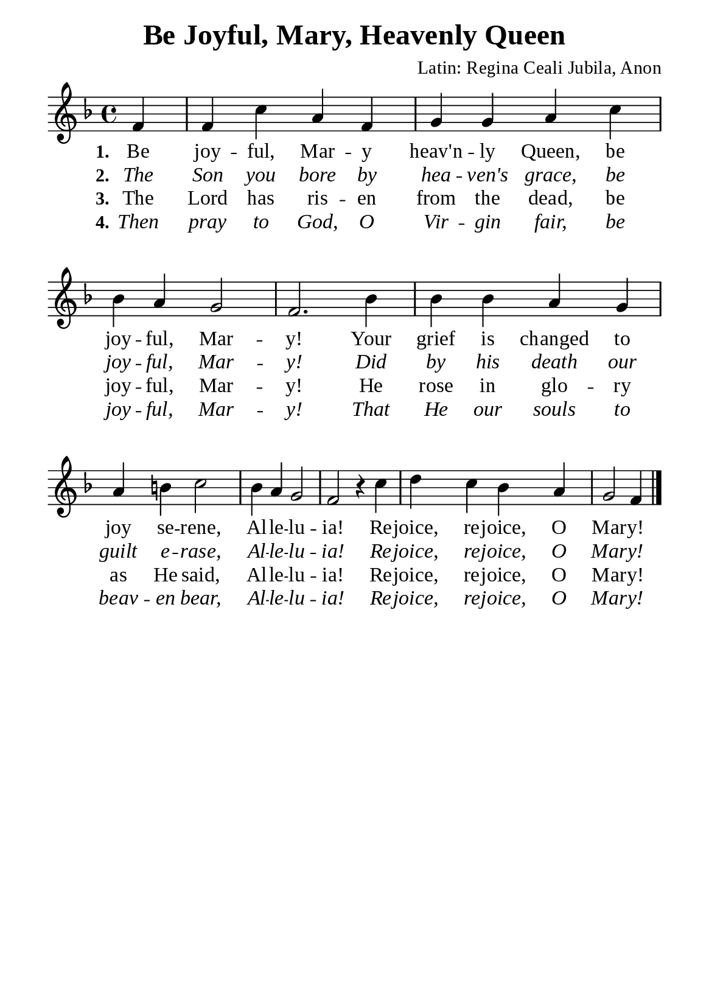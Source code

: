 %%%%%%%%%%%%%%%%%%%%%%%%%%%%%
% CONTENTS OF THIS DOCUMENT
% 1. Common settings
% 2. Verse music
% 3. Verse lyrics
% 4. Layout
%%%%%%%%%%%%%%%%%%%%%%%%%%%%%

%%%%%%%%%%%%%%%%%%%%%%%%%%%%%
% 1. Common settings
%%%%%%%%%%%%%%%%%%%%%%%%%%%%%
\version "2.22.1"

\header {
  title = "Be Joyful, Mary, Heavenly Queen"
  composer = "Latin: Regina Ceali Jubila, Anon"
  tagline = ##f
}

global= {
  \key f \major
  \time 4/4
  \override Score.BarNumber.break-visibility = ##(#f #f #f)
  \override Lyrics.LyricSpace.minimum-distance = #3.0
}

\paper {
  #(set-paper-size "a5")
  top-margin = 3.2\mm
  bottom-marign = 10\mm
  left-margin = 10\mm
  right-margin = 10\mm
  indent = #0
  #(define fonts
	 (make-pango-font-tree "Liberation Serif"
	 		       "Liberation Serif"
			       "Liberation Serif"
			       (/ 20 20)))
  system-system-spacing = #'((basic-distance . 3) (padding . 5))
}

printItalic = {
  \override LyricText.font-shape = #'italic
}

%%%%%%%%%%%%%%%%%%%%%%%%%%%%%
% 2. Verse music
%%%%%%%%%%%%%%%%%%%%%%%%%%%%%
musicVerseSoprano = \relative c' {
                    \partial 4 f4 |
  %{	01	%} f c' a f |
  %{	02	%} g g a c |
  %{	03	%} bes a g2 |
  %{	04	%} f2. bes4 |
  %{	05	%} bes bes a g |
  %{	06	%} a b! c2 |
  %{	07	%} bes4 a g2 |
  %{	08	%} f r4 c' |
  %{	09	%} d c bes a |
                    g2 f4 \bar "|."
}

%%%%%%%%%%%%%%%%%%%%%%%%%%%%%
% 3. Verse lyrics
%%%%%%%%%%%%%%%%%%%%%%%%%%%%%
verseOne = \lyricmode {
  \set stanza = #"1."
  Be joy -- ful, Mar -- y heav'n -- ly Queen, be joy -- ful, Mar -- y!
  Your grief is changed to joy se -- rene,
  Al -- le -- lu -- ia! Re -- joice, re -- joice, O Mar -- y!
}

verseTwo = \lyricmode {
  \set stanza = #"2."
  The Son you bore by hea -- ven's grace, be joy -- ful, Mar -- y!
  Did by his death our guilt e -- rase,
  Al -- le -- lu -- ia! Re -- joice, re -- joice, O Mar -- y!
}

verseThree = \lyricmode {
  \set stanza = #"3."
  The Lord has ris -- en from the dead, be joy -- ful, Mar -- y!
  He rose in glo -- ry as He said,
  Al -- le -- lu -- ia! Re -- joice, re -- joice, O Mar -- y!
}

verseFour = \lyricmode {
  \set stanza = #"4."
  Then pray to God, O Vir -- gin fair, be joy -- ful, Mar -- y!
  That He our souls to beav -- en bear,
  Al -- le -- lu -- ia! Re -- joice, re -- joice, O Mar -- y!
}

%%%%%%%%%%%%%%%%%%%%%%%%%%%%%
% 4. Layout
%%%%%%%%%%%%%%%%%%%%%%%%%%%%%
\score {
    \new ChoirStaff <<
      \new Staff <<
        \clef "treble"
        \new Voice = "sopranos" { \global   \musicVerseSoprano }
      >>
      \new Lyrics \lyricsto sopranos \verseOne
      \new Lyrics \with \printItalic \lyricsto sopranos \verseTwo
      \new Lyrics \lyricsto sopranos \verseThree
      \new Lyrics \with \printItalic \lyricsto sopranos \verseFour
    >>
}

